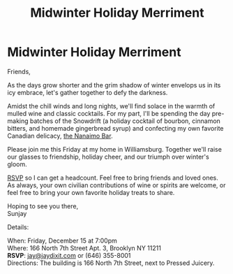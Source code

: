[[./img/1.JPG]]

* Midwinter Holiday Merriment
Friends,

As the days grow shorter and the grim shadow of winter envelops us in its icy embrace, let's gather together to defy the darkness.

Amidst the chill winds and long nights, we'll find solace in the warmth of mulled wine and classic cocktails. For my part, I'll be spending the day pre-making batches of the Snowdrift (a holiday cocktail of bourbon, cinnamon bitters, and homemade gingerbread syrup) and confecting my own favorite Canadian delicacy, [[https://www.wikiwand.com/en/Nanaimo_bars][the Nanaimo Bar]].

Please join me this Friday at my home in Williamsburg. Together we'll raise our glasses to friendship, holiday cheer, and our triumph over winter's gloom.

[[mailto:jay@jaydixit.com][RSVP]] so I can get a headcount. Feel free to bring friends and loved ones. As always, your own civilian contributions of wine or spirits are welcome, or feel free to bring your own favorite holiday treats to share.

Hoping to see you there, \\
Sunjay


Details:

When: Friday, December 15 at 7:00pm \\
Where: 166 North 7th Street Apt. 3, Brooklyn NY 11211 \\
*RSVP*: [[mailto:jay@jaydixit.com][jay@jaydixit.com]] or (646) 355-8001 \\
Directions: The building is 166 North 7th Street, next to Pressed Juicery.

[[./img/2.JPG]]

[[./img/3.JPG]][[./img//Users/jay/Dropbox/github/incandescentman.github.io/midwinter/img/unreliablenarrator_Canadian_themed_Brooklyn_Christmas_party_wi_6b0e9364-032d-4d1d-b280-c6a3d056a73b.PNG]]
[[./img/4.JPG]]
[[./img/5.JPG]]
[[./img/6.JPG]]
[[./img/7.JPG]]

[[./img/8.JPG]]

[[/Users/jay/Dropbox/github/incandescentman.github.io/midwinter/img/unreliablenarrator_Canadian_themed_Brooklyn_Christmas_party_wi_4e68762e-3eab-495e-a9a8-87d1afec19b1.PNG]]

#+TITLE: Midwinter Holiday Merriment
#+HTML_HEAD: <title>Midsummer Birthday Revelry</title>
#+HTML_HEAD: <link rel='stylesheet' type='text/css' href='https://incandescentman.github.io/css/neocortex.css'>
#+HTML_HEAD: <meta property="og:title" content="Midwinter Holiday Merriment" />
#+HTML_HEAD: <meta property="og:description" content="Please join us for a very special evening.">
#+HTML_HEAD: <meta property="og:image" content="./img/1.JPG"/>
#+HTML_HEAD: <meta property="og:url" content="index.html"/>
